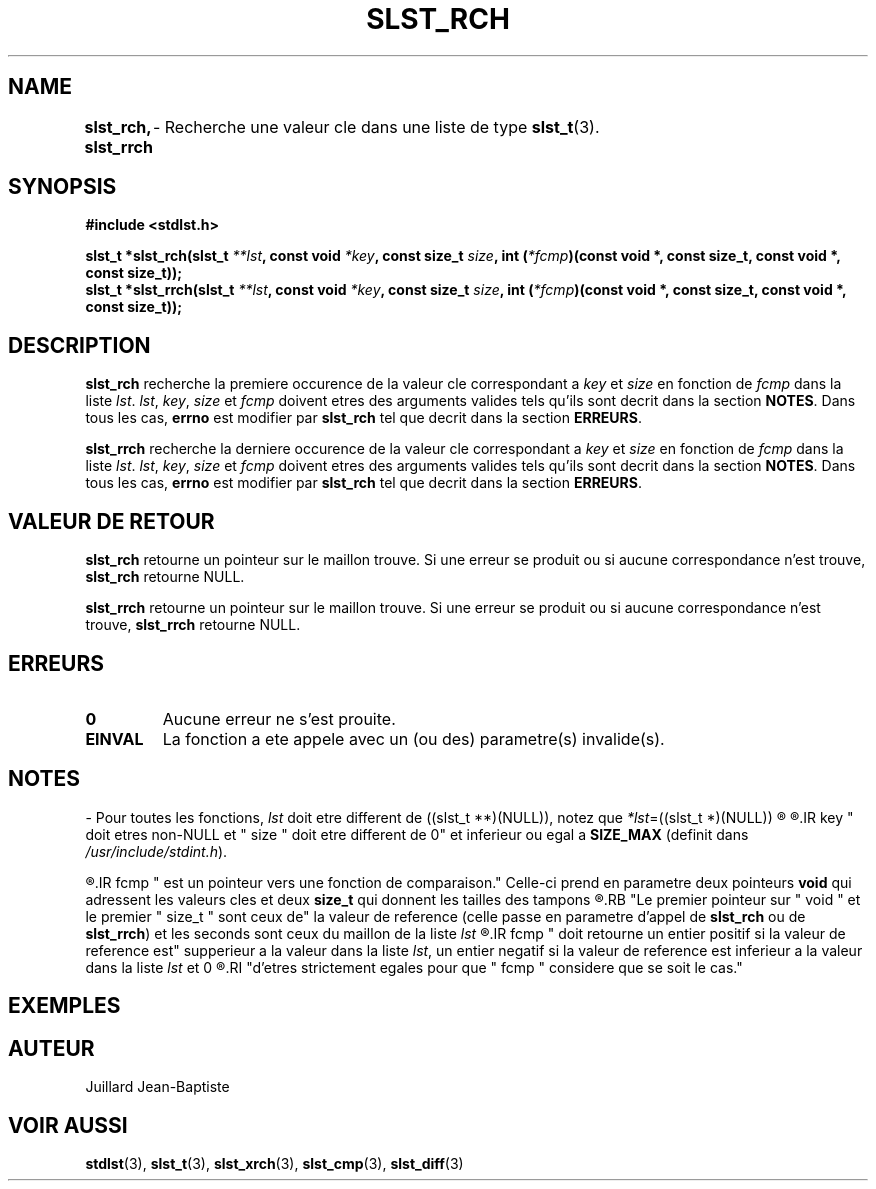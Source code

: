 .\"
.\" Manpage of slst_rch and slst_rrch function for Undefined-C library
.\"
.\" Created: 02/03/17 by Juillard Jean-Baptiste
.\" Updated: 02/03/17 by Juillard Jean-Baptiste
.\"
.\" This file is a part free software; you can redistribute it and/or
.\" modify it under the terms of the GNU General Public License as
.\" published by the Free Software Foundation; either version 3, or
.\" (at your option) any later version.
.\"
.\" There is distributed in the hope that it will be useful,
.\" but WITHOUT ANY WARRANTY; without even the implied warranty of
.\" MERCHANTABILITY or FITNESS FOR A PARTICULAR PURPOSE.  See the GNU
.\" General Public License for more details.
.\"
.\" You should have received a copy of the GNU General Public License
.\" along with this program; see the file LICENSE.  If not, write to
.\" the Free Software Foundation, Inc., 51 Franklin Street, Fifth
.\" Floor, Boston, MA 02110-1301, USA.
.\"

.TH SLST_RCH 3 "02/05/17" "Version 0.0" "Manuel du programmeur Undefined-C"

.SH NAME
.B slst_rch, slst_rrch
.RB "	- Recherche une valeur cle dans une liste de type " slst_t (3).

.SH SYNOPSIS
.B #include <stdlst.h>

.BI "slst_t      *slst_rch(slst_t " **lst ", const void"
.IB *key ", const size_t " size ", int (" *fcmp ")(const void *,"
.B const size_t, const void *, const size_t));
.br
.BI "slst_t      *slst_rrch(slst_t " **lst ", const void"
.IB *key ", const size_t " size ", int (" *fcmp ")(const void *,"
.B const size_t, const void *, const size_t));


.SH DESCRIPTION
.B slst_rch
.RI "recherche la premiere occurence de la valeur cle correspondant a " key
.RI "et " size " en fonction de " fcmp " dans la liste " lst .
.IR lst ", " key ", " size " et " fcmp " doivent etres des arguments valides"
.RB "tels qu'ils sont decrit dans la section " NOTES .
.RB "Dans tous les cas, " errno " est modifier par " slst_rch
.RB "tel que decrit dans la section " ERREURS .

.B slst_rrch
.RI "recherche la derniere occurence de la valeur cle correspondant a " key
.RI "et " size " en fonction de " fcmp " dans la liste " lst .
.IR lst ", " key ", " size " et " fcmp " doivent etres des arguments valides"
.RB "tels qu'ils sont decrit dans la section " NOTES .
.RB "Dans tous les cas, " errno " est modifier par " slst_rch
.RB "tel que decrit dans la section " ERREURS .

.SH VALEUR DE RETOUR
.B slst_rch
.RI "retourne un pointeur sur le maillon trouve. Si une erreur se produit ou si"
.RB "aucune correspondance n'est trouve, " slst_rch " retourne NULL."

.BR slst_rrch
.RI "retourne un pointeur sur le maillon trouve. Si une erreur se produit ou si"
.RB "aucune correspondance n'est trouve, " slst_rrch " retourne NULL."

.SH ERREURS
.TP
.B 0
.RB "Aucune erreur ne s'est prouite."
.TP
.B EINVAL
.RB "La fonction a ete appele avec un (ou des) parametre(s) invalide(s)."

.SH NOTES
.RI "- Pour toutes les fonctions, " lst " doit etre different de"
.RI "((slst_t **)(NULL)), notez que " *lst "=((slst_t *)(NULL))"
.R est valide et designe une liste vide.

.R "- Pour toutes les fonctions,"
.IR key " doit etres non-NULL et " size " doit etre different de 0"
.RB "et inferieur ou egal a " SIZE_MAX
.RI "(definit dans " /usr/include/stdint.h ).

.R "- Pour toutes les fonctions,"
.IR fcmp " est un pointeur vers une fonction de comparaison."
.RB "Celle-ci prend en parametre deux pointeurs " void " qui adressent les"
.RB "valeurs cles et deux " size_t " qui donnent les tailles des tampons"
.R contenant les valeurs cles.
.RB "Le premier pointeur sur " void " et le premier " size_t " sont ceux de"
.RB "la valeur de reference (celle passe en parametre d'appel de " slst_rch
.RB "ou de " slst_rrch )
.RI "et les seconds sont ceux du maillon de la liste " lst
.R en cours de comparaison avec la valeur de reference.
.IR fcmp " doit retourne un entier positif si la valeur de reference est"
.RI "supperieur a la valeur dans la liste " lst ", un entier negatif si la"
.RI "valeur de reference est inferieur a la valeur dans la liste " lst " et 0"
.R si les deux valeurs sont egales. Notez que les deux valeurs n'ont pas besoin
.RI "d'etres strictement egales pour que " fcmp " considere que se soit le cas."

.SH EXEMPLES

.SH AUTEUR
Juillard Jean-Baptiste

.SH VOIR AUSSI
.BR stdlst "(3), " slst_t "(3), " slst_xrch "(3), " slst_cmp "(3), " slst_diff (3)
